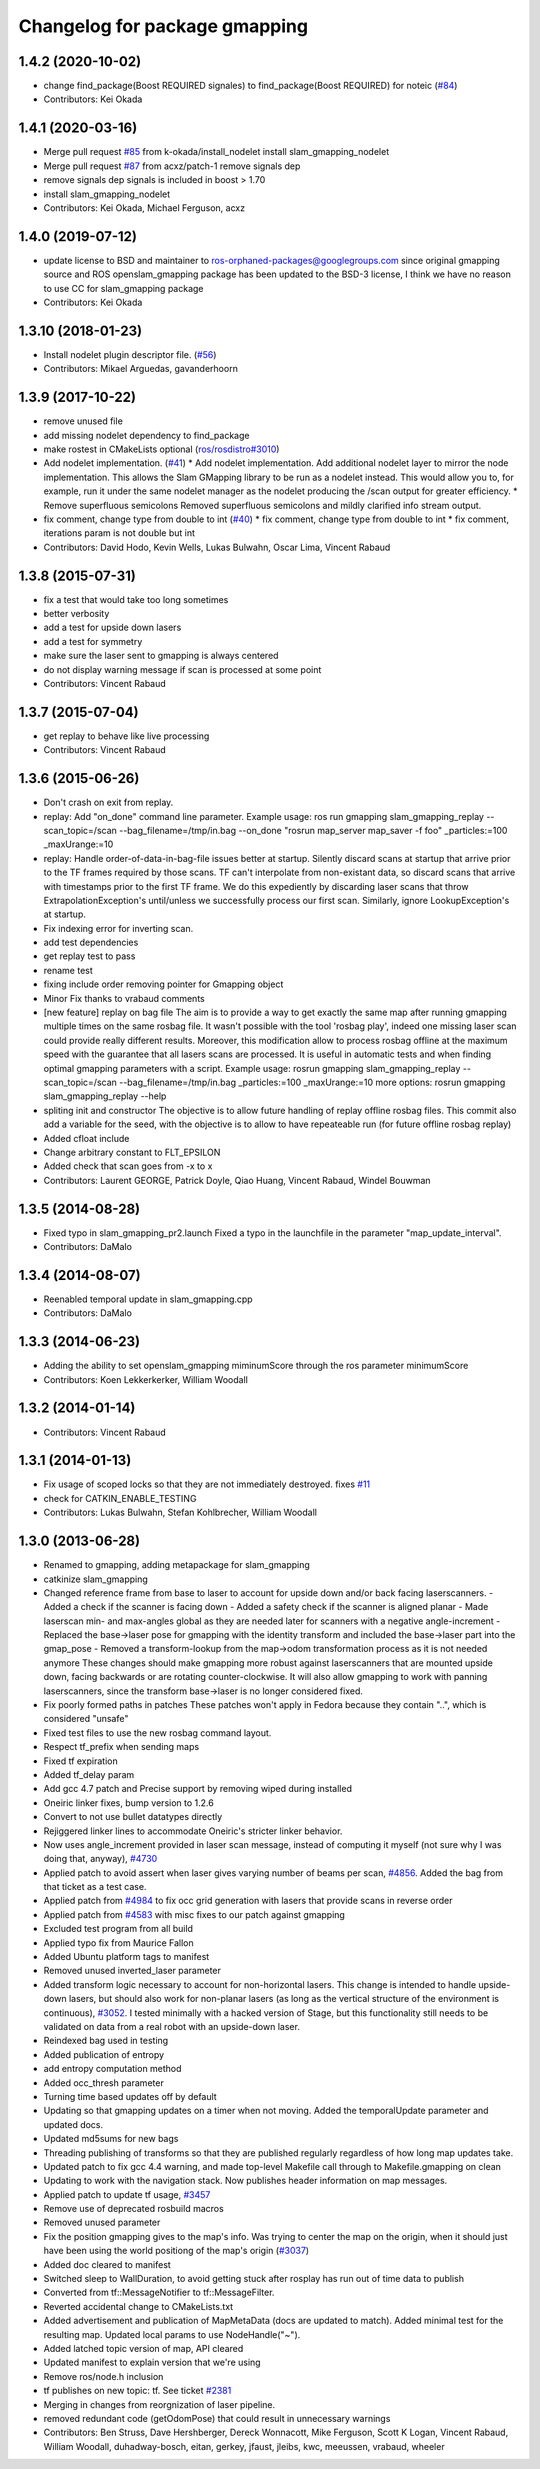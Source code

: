 ^^^^^^^^^^^^^^^^^^^^^^^^^^^^^^
Changelog for package gmapping
^^^^^^^^^^^^^^^^^^^^^^^^^^^^^^

1.4.2 (2020-10-02)
------------------
* change find_package(Boost REQUIRED signales) to find_package(Boost REQUIRED) for noteic (`#84 <https://github.com/ros-perception/slam_gmapping/issues/84>`_)
* Contributors: Kei Okada

1.4.1 (2020-03-16)
------------------
* Merge pull request `#85 <https://github.com/ros-perception/slam_gmapping/issues/85>`_ from k-okada/install_nodelet
  install slam_gmapping_nodelet
* Merge pull request `#87 <https://github.com/ros-perception/slam_gmapping/issues/87>`_ from acxz/patch-1
  remove signals dep
* remove signals dep
  signals is included in boost > 1.70
* install slam_gmapping_nodelet
* Contributors: Kei Okada, Michael Ferguson, acxz

1.4.0 (2019-07-12)
------------------
* update license to BSD and maintainer to ros-orphaned-packages@googlegroups.com
  since original gmapping source and ROS openslam_gmapping package has been updated to the BSD-3 license, I think we have no reason to use CC for slam_gmapping package
* Contributors: Kei Okada

1.3.10 (2018-01-23)
-------------------
* Install nodelet plugin descriptor file. (`#56 <https://github.com/ros-perception/slam_gmapping/issues/56>`_)
* Contributors: Mikael Arguedas, gavanderhoorn

1.3.9 (2017-10-22)
------------------
* remove unused file
* add missing nodelet dependency to find_package
* make rostest in CMakeLists optional (`ros/rosdistro#3010 <https://github.com/ros/rosdistro/issues/3010>`_)
* Add nodelet implementation. (`#41 <https://github.com/ros-perception/slam_gmapping/issues/41>`_)
  * Add nodelet implementation.
  Add additional nodelet layer to mirror the node
  implementation. This allows the Slam GMapping
  library to be run as a nodelet instead. This
  would allow you to, for example, run it under
  the same nodelet manager as the nodelet producing
  the /scan output for greater efficiency.
  * Remove superfluous semicolons
  Removed superfluous semicolons and
  mildly clarified info stream output.
* fix comment, change type from double to int (`#40 <https://github.com/ros-perception/slam_gmapping/issues/40>`_)
  * fix comment, change type from double to int
  * fix comment, iterations param is not double but int
* Contributors: David Hodo, Kevin Wells, Lukas Bulwahn, Oscar Lima, Vincent Rabaud

1.3.8 (2015-07-31)
------------------
* fix a test that would take too long sometimes
* better verbosity
* add a test for upside down lasers
* add a test for symmetry
* make sure the laser sent to gmapping is always centered
* do not display warning message if scan is processed at some point
* Contributors: Vincent Rabaud

1.3.7 (2015-07-04)
------------------
* get replay to behave like live processing
* Contributors: Vincent Rabaud

1.3.6 (2015-06-26)
------------------
* Don't crash on exit from replay.
* replay: Add "on_done" command line parameter.
  Example usage:
  ros run gmapping slam_gmapping_replay --scan_topic=/scan --bag_filename=/tmp/in.bag --on_done "rosrun map_server map_saver -f foo" _particles:=100 _maxUrange:=10
* replay: Handle order-of-data-in-bag-file issues better at startup.
  Silently discard scans at startup that arrive prior to the TF frames
  required by those scans.
  TF can't interpolate from non-existant data, so discard scans that
  arrive with timestamps prior to the first TF frame.  We do this
  expediently by discarding laser scans that throw
  ExtrapolationException's until/unless we successfully process our first
  scan.
  Similarly, ignore LookupException's at startup.
* Fix indexing error for inverting scan.
* add test dependencies
* get replay test to pass
* rename test
* fixing include order
  removing pointer for Gmapping object
* Minor Fix thanks to vrabaud comments
* [new feature] replay on bag file
  The aim is to provide a way to get exactly the same map after running
  gmapping multiple times on the same rosbag file. It wasn't possible with the
  tool 'rosbag play', indeed one missing laser scan could provide really
  different results.
  Moreover, this modification allow to process rosbag offline at the maximum
  speed with the guarantee that all lasers scans are processed. It is
  useful in automatic tests and when finding optimal gmapping parameters with a script.
  Example usage:
  rosrun gmapping slam_gmapping_replay --scan_topic=/scan --bag_filename=/tmp/in.bag _particles:=100 _maxUrange:=10
  more options:
  rosrun gmapping slam_gmapping_replay --help
* spliting init and constructor
  The objective is to allow future handling of replay offline rosbag files.
  This commit also add a variable for the seed, with the objective is to allow to
  have repeateable run (for future offline rosbag replay)
* Added cfloat include
* Change arbitrary constant to FLT_EPSILON
* Added check that scan goes from -x to x
* Contributors: Laurent GEORGE, Patrick Doyle, Qiao Huang, Vincent Rabaud, Windel Bouwman

1.3.5 (2014-08-28)
------------------
* Fixed typo in slam_gmapping_pr2.launch
  Fixed a typo in the launchfile in the parameter "map_update_interval".
* Contributors: DaMalo

1.3.4 (2014-08-07)
------------------
* Reenabled temporal update in slam_gmapping.cpp
* Contributors: DaMalo

1.3.3 (2014-06-23)
------------------
* Adding the ability to set openslam_gmapping miminumScore through the ros parameter minimumScore
* Contributors: Koen Lekkerkerker, William Woodall

1.3.2 (2014-01-14)
------------------
* Contributors: Vincent Rabaud

1.3.1 (2014-01-13)
------------------
* Fix usage of scoped locks so that they are not immediately destroyed.
  fixes `#11 <https://github.com/ros-perception/slam_gmapping/issues/11>`_
* check for CATKIN_ENABLE_TESTING
* Contributors: Lukas Bulwahn, Stefan Kohlbrecher, William Woodall

1.3.0 (2013-06-28)
------------------
* Renamed to gmapping, adding metapackage for slam_gmapping
* catkinize slam_gmapping
* Changed reference frame from base to laser to account for upside down and/or back facing laserscanners.
  - Added a check if the scanner is facing down
  - Added a safety check if the scanner is aligned planar
  - Made laserscan min- and max-angles global as they are needed later for scanners with a negative angle-increment
  - Replaced the base->laser pose for gmapping with the identity transform and included the base->laser part into the gmap_pose
  - Removed a transform-lookup from the map->odom transformation process as it is not needed anymore
  These changes should make gmapping more robust against laserscanners that are mounted upside down, facing backwards or are rotating counter-clockwise.
  It will also allow gmapping to work with panning laserscanners, since the transform base->laser is no longer considered fixed.
* Fix poorly formed paths in patches
  These patches won't apply in Fedora because they contain "..", which is considered "unsafe"
* Fixed test files to use the new rosbag command layout.
* Respect tf_prefix when sending maps
* Fixed tf expiration
* Added tf_delay param
* Add gcc 4.7 patch and Precise support by removing wiped during installed
* Oneiric linker fixes, bump version to 1.2.6
* Convert to not use bullet datatypes directly
* Rejiggered linker lines to accommodate Oneiric's stricter linker behavior.
* Now uses angle_increment provided in laser scan message, instead of computing it myself (not sure why I was doing that, anyway), `#4730 <https://github.com/ros-perception/slam_gmapping/issues/4730>`_
* Applied patch to avoid assert when laser gives varying number of beams per
  scan, `#4856 <https://github.com/ros-perception/slam_gmapping/issues/4856>`_.  Added the bag from that ticket as a test case.
* Applied patch from `#4984 <https://github.com/ros-perception/slam_gmapping/issues/4984>`_ to fix occ grid generation with lasers that provide scans in reverse order
* Applied patch from `#4583 <https://github.com/ros-perception/slam_gmapping/issues/4583>`_ with misc fixes to our patch against gmapping
* Excluded test program from all build
* Applied typo fix from Maurice Fallon
* Added Ubuntu platform tags to manifest
* Removed unused inverted_laser parameter
* Added transform logic necessary to account for non-horizontal lasers. This
  change is intended to handle upside-down lasers, but should also work for
  non-planar lasers (as long as the vertical structure of the environment is
  continuous), `#3052 <https://github.com/ros-perception/slam_gmapping/issues/3052>`_. I tested minimally with a hacked version of Stage, but
  this functionality still needs to be validated on data from a real robot
  with an upside-down laser.
* Reindexed bag used in testing
* Added publication of entropy
* add entropy computation method
* Added occ_thresh parameter
* Turning time based updates off by default
* Updating so that gmapping updates on a timer when not moving. Added the temporalUpdate parameter and updated docs.
* Updated md5sums for new bags
* Threading publishing of transforms so that they are published regularly regardless of how long map updates take.
* Updated patch to fix gcc 4.4 warning, and made top-level Makefile call through to Makefile.gmapping on clean
* Updating to work with the navigation stack. Now publishes header information on map messages.
* Applied patch to update tf usage, `#3457 <https://github.com/ros-perception/slam_gmapping/issues/3457>`_
* Remove use of deprecated rosbuild macros
* Removed unused parameter
* Fix the position gmapping gives to the map's info.  Was trying to center the map on the origin, when it should just have been using the world positiong of the map's origin (`#3037 <https://github.com/ros-perception/slam_gmapping/issues/3037>`_)
* Added doc cleared to manifest
* Switched sleep to WallDuration, to avoid getting stuck after rosplay has run out of time data to publish
* Converted from tf::MessageNotifier to tf::MessageFilter.
* Reverted accidental change to CMakeLists.txt
* Added advertisement and publication of MapMetaData (docs are updated to
  match).  Added minimal test for the resulting map.  Updated local params to use
  NodeHandle("~").
* Added latched topic version of map, API cleared
* Updated manifest to explain version that we're using
* Remove ros/node.h inclusion
* tf publishes on new topic: \tf. See ticket `#2381 <https://github.com/ros-perception/slam_gmapping/issues/2381>`_
* Merging in changes from reorgnization of laser pipeline.
* removed redundant code (getOdomPose) that could result in unnecessary warnings
* Contributors: Ben Struss, Dave Hershberger, Dereck Wonnacott, Mike Ferguson, Scott K Logan, Vincent Rabaud, William Woodall, duhadway-bosch, eitan, gerkey, jfaust, jleibs, kwc, meeussen, vrabaud, wheeler

